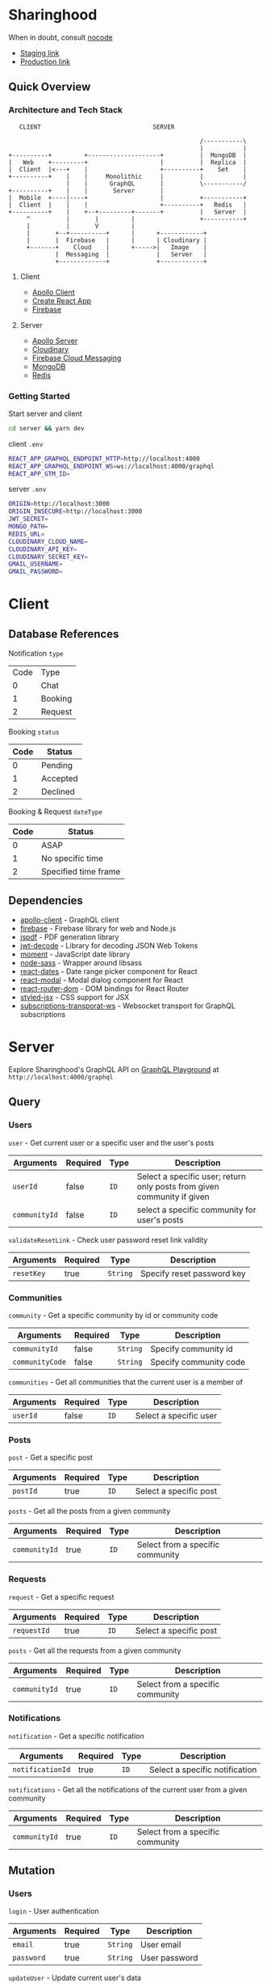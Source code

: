 * Sharinghood
  When in doubt, consult [[https://github.com/kelseyhightower/nocode][nocode]]
  * [[https://sharinghood-staging.herokuapp.com][Staging link]]
  * [[https://sharinghood.herokuapp.com][Production link]]

** Table of Contents                                               :noexport:
   :PROPERTIES:
   :TOC:      :include all
   :END:
   :CONTENTS:
   - [[#sharinghood][Introduction]]
     - [[#quick-overview][Quick Overview]]
       - [[#architecture-and-tech-stack][Architecture and Tech Stack]]
       - [[#getting-started][Getting Started]]
   - [[#client][Client]]
     - [[#database-references][Database References]]
     - [[#dependencies][Dependencies]]
   - [[#server][Server]]
     - [[#query][Query]]
     - [[#mutation][Mutation]]
     - [[#subscription][Subscription]]
     - [[#authentication][Authentication]]
     - [[#mongodb][MongoDB]]
     - [[#redis][Redis]]
     - [[#logging][Logging]]
     - [[#dependencies][Dependencies]]
     - [[#testing][Testing]]
   - [[#contributors][Contributors]]
   :END:

** Quick Overview
*** Architecture and Tech Stack
    #+begin_src
       CLIENT                               SERVER

                                                         /-----------\
                                                         |           |
    +----------+         +--------------------+          |  MongoDB  |
    |   Web    +---------+                    |          |  Replica  |
    |  Client  |<---+    |                    +----------+    Set    |
    +----------+    |    |     Monolithic     |          |           |
                    |    |      GraphQL       |          \-----------/
    +----------+    |    |       Server       |
    |  Mobile  +----|----+                    |          +-----------+
    |  Client  |    |    |                    +----------+   Redis   |
    +----------+    |    +--+---------+-------+          |   Server  |
         ^          |       |         |                  +-----------+
         |          |       V         |
         |       +--+----------+      |      +------------+
         |       |  Firebase   |      |      | Cloudinary |
         +-------+    Cloud    |      +----->|   Image    |
                 |  Messaging  |             |   Server   |
                 +-------------+             +------------+
   #+end_src

**** Client
     * [[https://www.apollographql.com/docs/react/][Apollo Client]]
     * [[https://create-react-app.dev/][Create React App]]
     * [[https://firebase.google.com/docs/web/setup][Firebase]]

**** Server
     * [[https://www.apollographql.com/docs/apollo-server/][Apollo Server]]
     * [[http://cloudinary.com/][Cloudinary]]
     * [[https://firebase.google.com/docs/cloud-messaging][Firebase Cloud Messaging]]
     * [[https://www.mongodb.com/][MongoDB]]
     * [[https://redis.io/][Redis]]

*** Getting Started
    Start server and client
    #+begin_src bash
    cd server && yarn dev
    #+end_src

    client ~.env~
    #+begin_src bash
    REACT_APP_GRAPHQL_ENDPOINT_HTTP=http://localhost:4000
    REACT_APP_GRAPHQL_ENDPOINT_WS=ws://localhost:4000/graphql
    REACT_APP_GTM_ID=
    #+end_src

    server ~.env~
    #+begin_src bash
    ORIGIN=http://localhost:3000
    ORIGIN_INSECURE=http://localhost:3000
    JWT_SECRET=
    MONGO_PATH=
    REDIS_URL=
    CLOUDINARY_CLOUD_NAME=
    CLOUDINARY_API_KEY=
    CLOUDINARY_SECRET_KEY=
    GMAIL_USERNAME=
    GMAIL_PASSWORD=
    #+end_src

* Client
** Database References
   Notification ~type~
   | Code | Type    |
   |    0 | Chat    |
   |    1 | Booking |
   |    2 | Request |

   Booking ~status~
   | Code | Status   |
   |------+----------|
   |    0 | Pending  |
   |    1 | Accepted |
   |    2 | Declined |

   Booking & Request ~dateType~
   | Code | Status               |
   |------+----------------------|
   |    0 | ASAP                 |
   |    1 | No specific time     |
   |    2 | Specified time frame |

** Dependencies
  * [[https://www.npmjs.com/package/apollo-client][apollo-client]] - GraphQL client
  * [[https://www.npmjs.com/package/firebase][firebase]] - Firebase library for web and Node.js
  * [[https://www.npmjs.com/package/jspdf][jspdf]] - PDF generation library
  * [[https://www.npmjs.com/package/jwt-decode][jwt-decode]] - Library for decoding JSON Web Tokens
  * [[https://www.npmjs.com/package/moment][moment]] - JavaScript date library
  * [[https://www.npmjs.com/package/node-sass][node-sass]] - Wrapper around libsass
  * [[https://www.npmjs.com/package/react-dates][react-dates]] - Date range picker component for React
  * [[https://www.npmjs.com/package/react-modal][react-modal]] - Modal dialog component for React
  * [[https://www.npmjs.com/package/react-router-dom][react-router-dom]] - DOM bindings for React Router
  * [[https://www.npmjs.com/package/styled-jsx][styled-jsx]] - CSS support for JSX
  * [[https://www.npmjs.com/package/subscriptions-transporat-ws][subscriptions-transporat-ws]] - Websocket transport for GraphQL subscriptions

* Server
  Explore Sharinghood's GraphQL API on [[https://www.apollographql.com/docs/apollo-server/getting-started/#step-8-execute-your-first-query][GraphQL Playground]] at ~http://localhost:4000/graphql~

** Query
*** Users
    ~user~ - Get current user or a specific user and the user's posts
    | Arguments     | Required | Type | Description                                                             |
    |---------------+----------+------+-------------------------------------------------------------------------|
    | ~userId~      | false    | ~ID~ | Select a specific user; return only posts from given community if given |
    | ~communityId~ | false    | ~ID~ | select a specific community for user's posts                            |

    ~validateResetLink~ - Check user password reset link validity
    | Arguments  | Required | Type     | Description                |
    |------------+----------+----------+----------------------------|
    | ~resetKey~ | true     | ~String~ | Specify reset password key |

*** Communities
    ~community~ - Get a specific community by id or community code
    | Arguments       | Required | Type     | Description            |
    |-----------------+----------+----------+------------------------|
    | ~communityId~   | false    | ~String~ | Specify community id   |
    | ~communityCode~ | false    | ~String~ | Specify community code |

    ~communities~ - Get all communities that the current user is a member of
    | Arguments | Required | Type | Description            |
    |-----------+----------+------+------------------------|
    | ~userId~  | false    | ~ID~ | Select a specific user |

*** Posts
    ~post~ - Get a specific post
    | Arguments | Required | Type | Description            |
    |-----------+----------+------+------------------------|
    | ~postId~  | true     | ~ID~ | Select a specific post |

    ~posts~ - Get all the posts from a given community
    | Arguments     | Required | Type | Description         |
    |---------------+----------+------+---------------------|
    | ~communityId~ | true     | ~ID~ | Select from a specific community |

*** Requests
    ~request~ - Get a specific request
    | Arguments   | Required | Type | Description            |
    |-------------+----------+------+------------------------|
    | ~requestId~ | true     | ~ID~ | Select a specific post |

    ~posts~ - Get all the requests from a given community
    | Arguments     | Required | Type | Description                      |
    |---------------+----------+------+----------------------------------|
    | ~communityId~ | true     | ~ID~ | Select from a specific community |

*** Notifications
    ~notification~ - Get a specific notification
    | Arguments        | Required | Type | Description                    |
    |------------------+----------+------+--------------------------------|
    | ~notificationId~ | true     | ~ID~ | Select a specific notification |

    ~notifications~ - Get all the notifications of the current user from a given community
    | Arguments     | Required | Type | Description                      |
    |---------------+----------+------+----------------------------------|
    | ~communityId~ | true     | ~ID~ | Select from a specific community |

** Mutation
*** Users
    ~login~ - User authentication
    | Arguments  | Required | Type     | Description   |
    |------------+----------+----------+---------------|
    | ~email~    | true     | ~String~ | User email    |
    | ~password~ | true     | ~String~ | User password |

    ~updateUser~ - Update current user's data
    | Arguments   | Required | Type        | Description                    |
    |-------------+----------+-------------+--------------------------------|
    | ~userInput~ | true     | ~UserInput~ | Various ~User~ type input data |

    ~tokenRefresh~ - Refresh current user's ~accessToken~
    | Arguments | Required | Type     | Description                  |
    |-----------+----------+----------+------------------------------|
    | ~token~   | true     | ~String~ | Specify user's ~accesstoken~ |

    ~forgotPassword~ - Send reset password word email containing generated reset password link to user
    | Arguments | Required | Type     | Description |
    |-----------+----------+----------+-------------|
    | ~email~   | true     | ~String~ | User email  |

    ~resetPassword~ - Reset user's password
    | Arguments  | Required | Type     | Description                |
    |------------+----------+----------+----------------------------|
    | ~resetKey~ | true     | ~String~ | Specify reset password key |
    | ~password~ | true     | ~String~ | Specify new password       |

*** Users & Communities
    ~registerAndOrCreateCommunity~ - Register user and/or create community for user (saves user as community creator)
    | Arguments        | Required | Type             | Description                                                    |
    |------------------+----------+------------------+----------------------------------------------------------------|
    | ~userInput~      | true     | ~UserInput~      | Various ~User~ type input data                                 |
    | ~communityInput~ | false    | ~CommunityInput~ | Various ~Community~ type input data; create community if given |

*** Communities
    ~createCommunity~ - Create community and save user as community creator
    | Arguments        | Required | Type             | Description                         |
    |------------------+----------+------------------+-------------------------------------|
    | ~communityInput~ | true     | ~CommunityInput~ | Various ~Community~ type input data |

    ~joinCommunity~ - Add current user to a specific community
    | Arguments     | Required | Type | Description         |
    |---------------+----------+------+---------------------|
    | ~communityId~ | true     | ~ID~ | Specify a community |

*** Posts
    ~createPost~ - Create a post
    | Arguments     | Required | Type        | Description                    |
    |---------------+----------+-------------+--------------------------------|
    | ~postInput~   | true     | ~PostInput~ | Various ~Post~ type input data |
    | ~communityId~ | true     | ~ID~        | Specify a community            |

    ~updatePost~ - Update a specific post
    | Arguments   | Required | Type        | Description                    |
    |-------------+----------+-------------+--------------------------------|
    | ~postInput~ | true     | ~PostInput~ | Various ~Post~ type input data |

    ~inactivatePost~ - Remove a specific post from all of the current user's communities
    | Arguments | Required | Type | Description    |
    |-----------+----------+------+----------------|
    | ~postId~  | true     | ~ID~ | Specify a post |

    ~deletePost~ - Delete a specific post, its related threads, bookings, and notifications; and remove the post from all of the current user's communities
    | Arguments     | Required | Type | Description         |
    |---------------+----------+------+---------------------|
    | ~postId~      | true     | ~ID~ | Specify a post      |
    | ~communityId~ | false    | ~ID~ | Specify a community |

    ~addPostToCommunity~ - Add a specific post to a specific community
    | Arguments     | Required | Type | Description         |
    |---------------+----------+------+---------------------|
    | ~postId~      | false    | ~ID~ | Specify a post      |
    | ~communityId~ | false    | ~ID~ | Specify a community |

*** Requests
    ~createRequest~ - Create a post
    | Arguments      | Required | Type           | Description                       |
    |----------------+----------+----------------+-----------------------------------|
    | ~requestInput~ | true     | ~RequestInput~ | Various ~Request~ type input data |
    | ~communityId~  | true     | ~ID~           | Specify a community               |

    ~deleteRequest~ - Delete a specific request, its related threads
    | Arguments     | Required | Type | Description         |
    |---------------+----------+------+---------------------|
    | ~requestId~   | true     | ~ID~ | Specify a post      |

*** Threads
    ~createThread~ - Add thread to a specific post or request
    | Arguments     | Required | Type          | Description                      |
    |---------------+----------+---------------+----------------------------------|
    | ~threadInput~ | true     | ~ThreadInput~ | Various ~Thread~ type input data |

*** Messages
    ~createMessage~ - Add a message to a specific notification
    | Arguments      | Required | Type           | Description                       |
    |----------------+----------+----------------+-----------------------------------|
    | ~messageInput~ | true     | ~MessageInput~ | Various ~Message~ type input data |

*** Bookings
    ~updateBooking~ - Update a specific booking's status
    | Arguments      | Required | Type           | Description                       |
    |----------------+----------+----------------+-----------------------------------|
    | ~bookingId~    | true     | ~ID~           | Specify a booking                 |
    | ~bookingInput~ | true     | ~BookingInput~ | Various ~Booking~ type input data |

** Subscription
*** Messages
    ~newNotificationMessage~ - Subscribe to messages from a give notification
    | Arguments        | Required | Type | Description            |
    |------------------+----------+------+------------------------|
    | ~notificationId~ | true     | ~ID~ | Specify a notification |

** Authentication
   The ~accesstoken~ and ~refreshToken~ [[https://jwt.io/][JSON Web Token]]s are generated and send to client on authentication success. The ~accesstoken~ contains user's *id*, *name*, *email*, and other user related information, and it has a life span of 1 hour. The ~refreshtoken~ contains user's *id* and its version number, and is used to re-generated a new ~accesstoken~ when the ~accesstoken~ is expired, during which the refreshtoken's version number will be checked against what is stored in the database for the user. Should there be discrepancy between the refreshtoken's version number and user's ~tokenVersion~, the refresh process will be rejected. The ~refreshtoken~ expires in 7 days, and it is re-generated when the ~accesstoken~ is being re-generated. The user's ~tokenversion~ will be incremented on logout.

   All the resolvers, apart from the ~community~ /query/ and the ~createcommunity~ /mutation/, are protected from unauthrised access. The ~accesstoken~ is send to the server from the client and is validated; its contents is passed as context to subsequent resolvers. An ~AuthenticationError~ is thrown should the validation fails.

** MongoDB
   All essential data are stored on the [[https://www.mongodb.com/][MongoDB]] database server that is hosted by [[https://scalegrid.io/][ScaleGrid]] on [[https://www.digitalocean.com/][Digital Ocean]]. The database comprises of a primary node and 3 replicas to provide redundancy and increased availability. The database server performs backups daily.

** Redis
   [[https://redis.io/][Redis]] is used as in-memory data store, and ~PubSubEngine~ for messages. Data such as password reset key and notifications read status are stored as key-value pairs for quick access. The chat functionality is a GraphQL subscription operation that utilizes Redis' ~Pub/Sub~ implementation.

** Firebase
   [[https://firebase.google.com/docs/cloud-messaging][Firebase Cloud Messaging]] is used as messaging service for push notifications to the web and mobile clients. Each user's FCM tokens are stored on MongoDB database server.

** Logging
   Logging is handled by [[https://github.com/winstonjs/winston][winston]] and the logs are stored in the [[https://www.mongodb.com/][MongoDB]] database.

** Dependencies
  * [[https://www.npmjs.com/package/apollo-server][apollo-server]] - GraphQL server
  * [[https://www.npmjs.com/package/bcrypt][bcryptjs]] - Password hashing library
  * [[https://www.npmjs.com/package/cloudinary][cloudinary]] - Cloudinary's Node.js SDK
  * [[https://www.npmjs.com/package/graphql-redis-subscriptions][graphql-redis-subscriptions]] - PubSubEngine interface for Redis Pub Sub mechanism connection
  * [[https://www.npmjs.com/package/ioredis][ioredis]] - Redis client for Node.js
  * [[https://www.npmjs.com/package/jsonwebtoken][jsonwebtoken]] - JSON Web Token implementation
  * [[https://www.npmjs.com/package/mongoose][mongoose]] - ODM for MongoDB
  * [[https://www.npmjs.com/package/nodemailer][nodemailer]] - Email sender for Node.js
  * [[https://www.npmjs.com/package/node-gcm][node-gcm]] - Firebase Cloud Messaging interface
  * [[https://github.com/winstonjs/winston][winston]] - Logging library for Node.js

** Testing
   Run tests on local server
   #+begin_src bash
   cd server && yarn test
   #+end_src

* Contributors
  * [[https://github.com/kevinbogao][@kevinbogao]] - Kevin Gao
  * [[https://github.com/techyon7][@techyon7]] - Sparsh Tyagi
